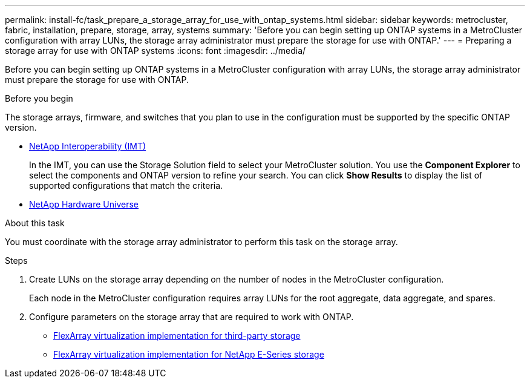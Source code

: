 ---
permalink: install-fc/task_prepare_a_storage_array_for_use_with_ontap_systems.html
sidebar: sidebar
keywords: metrocluster, fabric, installation, prepare, storage, array, systems
summary: 'Before you can begin setting up ONTAP systems in a MetroCluster configuration with array LUNs, the storage array administrator must prepare the storage for use with ONTAP.'
---
= Preparing a storage array for use with ONTAP systems
:icons: font
:imagesdir: ../media/

[.lead]
Before you can begin setting up ONTAP systems in a MetroCluster configuration with array LUNs, the storage array administrator must prepare the storage for use with ONTAP.

.Before you begin

The storage arrays, firmware, and switches that you plan to use in the configuration must be supported by the specific ONTAP version.

* https://mysupport.netapp.com/NOW/products/interoperability[NetApp Interoperability (IMT)]
+
In the IMT, you can use the Storage Solution field to select your MetroCluster solution. You use the *Component Explorer* to select the components and ONTAP version to refine your search. You can click *Show Results* to display the list of supported configurations that match the criteria.

* https://hwu.netapp.com[NetApp Hardware Universe]

.About this task

You must coordinate with the storage array administrator to perform this task on the storage array.

.Steps
. Create LUNs on the storage array depending on the number of nodes in the MetroCluster configuration.
+
Each node in the MetroCluster configuration requires array LUNs for the root aggregate, data aggregate, and spares.

. Configure parameters on the storage array that are required to work with ONTAP.
 ** https://docs.netapp.com/ontap-9/topic/com.netapp.doc.vs-ig-third/home.html[FlexArray virtualization implementation for third-party storage]
 ** https://docs.netapp.com/ontap-9/topic/com.netapp.doc.vs-ig-es/home.html[FlexArray virtualization implementation for NetApp E-Series storage]
